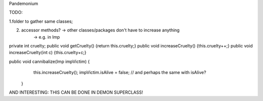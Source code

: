 Pandemonium

TODO: 

1.folder to gather same classes;

2. accessor methods? -> other classes/packages don't have to increase anything
	-> e.g. in Imp

private int cruelty;
public void getCruelty() {return this.cruelty;}
public void increaseCruelty() {this.cruelty++;}
public void increaseCruelty(int c) {this.cruelty+c;}

public void cannibalize(Imp impVictim) {
		this.increaseCruelty();
		impVictim.isAlive = false;
		// and perhaps the same with 			isAlive?
	}

AND INTERESTING: THIS CAN BE DONE IN DEMON SUPERCLASS!
